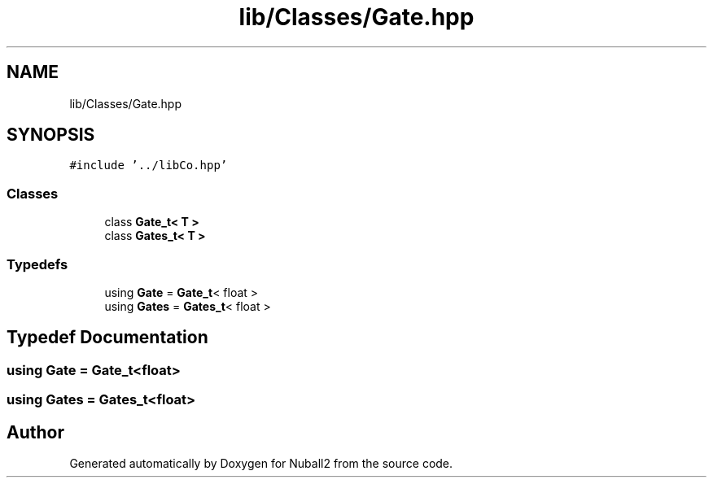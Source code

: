 .TH "lib/Classes/Gate.hpp" 3 "Tue Dec 5 2023" "Nuball2" \" -*- nroff -*-
.ad l
.nh
.SH NAME
lib/Classes/Gate.hpp
.SH SYNOPSIS
.br
.PP
\fC#include '\&.\&./libCo\&.hpp'\fP
.br

.SS "Classes"

.in +1c
.ti -1c
.RI "class \fBGate_t< T >\fP"
.br
.ti -1c
.RI "class \fBGates_t< T >\fP"
.br
.in -1c
.SS "Typedefs"

.in +1c
.ti -1c
.RI "using \fBGate\fP = \fBGate_t\fP< float >"
.br
.ti -1c
.RI "using \fBGates\fP = \fBGates_t\fP< float >"
.br
.in -1c
.SH "Typedef Documentation"
.PP 
.SS "using \fBGate\fP =  \fBGate_t\fP<float>"

.SS "using \fBGates\fP =  \fBGates_t\fP<float>"

.SH "Author"
.PP 
Generated automatically by Doxygen for Nuball2 from the source code\&.

